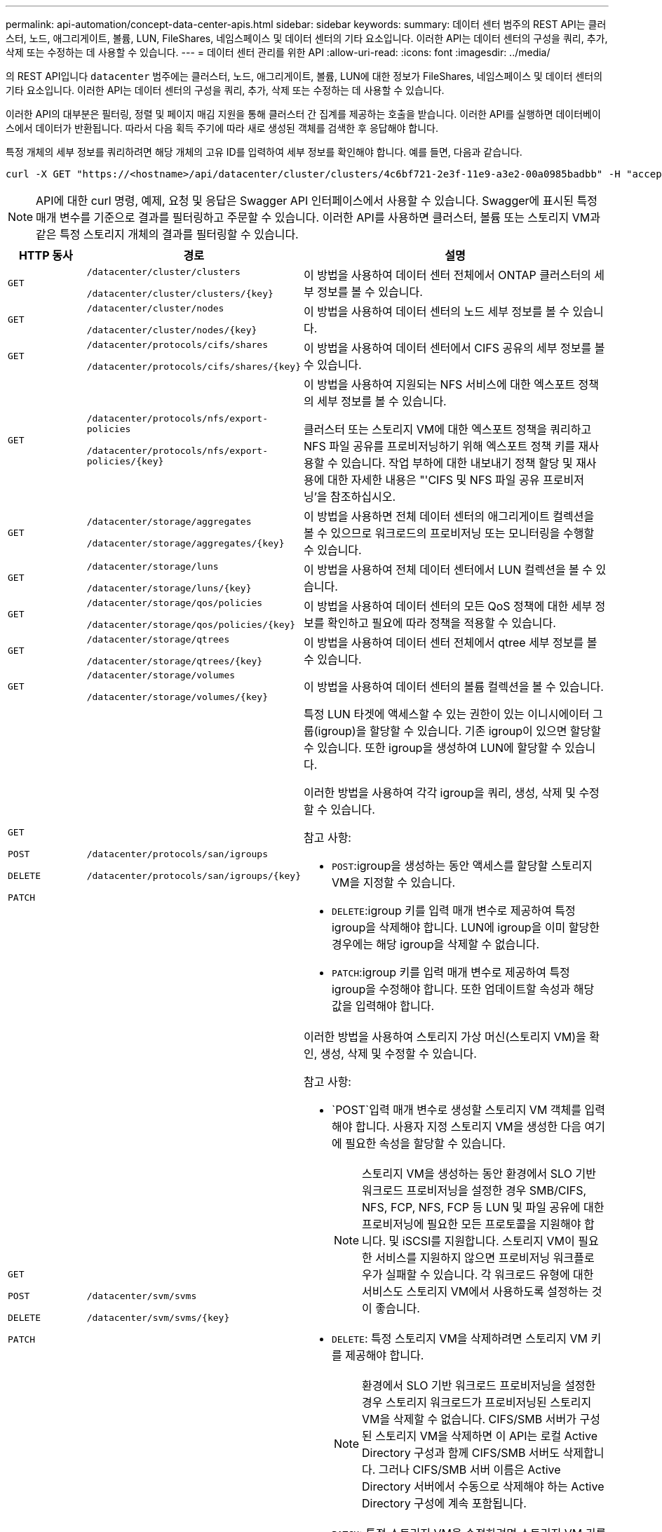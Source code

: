 ---
permalink: api-automation/concept-data-center-apis.html 
sidebar: sidebar 
keywords:  
summary: 데이터 센터 범주의 REST API는 클러스터, 노드, 애그리게이트, 볼륨, LUN, FileShares, 네임스페이스 및 데이터 센터의 기타 요소입니다. 이러한 API는 데이터 센터의 구성을 쿼리, 추가, 삭제 또는 수정하는 데 사용할 수 있습니다. 
---
= 데이터 센터 관리를 위한 API
:allow-uri-read: 
:icons: font
:imagesdir: ../media/


[role="lead"]
의 REST API입니다 `datacenter` 범주에는 클러스터, 노드, 애그리게이트, 볼륨, LUN에 대한 정보가 FileShares, 네임스페이스 및 데이터 센터의 기타 요소입니다. 이러한 API는 데이터 센터의 구성을 쿼리, 추가, 삭제 또는 수정하는 데 사용할 수 있습니다.

이러한 API의 대부분은 필터링, 정렬 및 페이지 매김 지원을 통해 클러스터 간 집계를 제공하는 호출을 받습니다. 이러한 API를 실행하면 데이터베이스에서 데이터가 반환됩니다. 따라서 다음 획득 주기에 따라 새로 생성된 객체를 검색한 후 응답해야 합니다.

특정 개체의 세부 정보를 쿼리하려면 해당 개체의 고유 ID를 입력하여 세부 정보를 확인해야 합니다. 예를 들면, 다음과 같습니다.

[listing]
----
curl -X GET "https://<hostname>/api/datacenter/cluster/clusters/4c6bf721-2e3f-11e9-a3e2-00a0985badbb" -H "accept: application/json" -H "Authorization: Basic <Base64EncodedCredentials>"
----
[NOTE]
====
API에 대한 curl 명령, 예제, 요청 및 응답은 Swagger API 인터페이스에서 사용할 수 있습니다. Swagger에 표시된 특정 매개 변수를 기준으로 결과를 필터링하고 주문할 수 있습니다. 이러한 API를 사용하면 클러스터, 볼륨 또는 스토리지 VM과 같은 특정 스토리지 개체의 결과를 필터링할 수 있습니다.

====
[cols="1a,1a,4a"]
|===
| HTTP 동사 | 경로 | 설명 


 a| 
`GET`
 a| 
`/datacenter/cluster/clusters`

`/datacenter/cluster/clusters/{key}`
 a| 
이 방법을 사용하여 데이터 센터 전체에서 ONTAP 클러스터의 세부 정보를 볼 수 있습니다.



 a| 
`GET`
 a| 
`/datacenter/cluster/nodes`

`/datacenter/cluster/nodes/{key}`
 a| 
이 방법을 사용하여 데이터 센터의 노드 세부 정보를 볼 수 있습니다.



 a| 
`GET`
 a| 
`/datacenter/protocols/cifs/shares`

`/datacenter/protocols/cifs/shares/{key}`
 a| 
이 방법을 사용하여 데이터 센터에서 CIFS 공유의 세부 정보를 볼 수 있습니다.



 a| 
`GET`
 a| 
`/datacenter/protocols/nfs/export-policies`

`/datacenter/protocols/nfs/export-policies/{key}`
 a| 
이 방법을 사용하여 지원되는 NFS 서비스에 대한 엑스포트 정책의 세부 정보를 볼 수 있습니다.

클러스터 또는 스토리지 VM에 대한 엑스포트 정책을 쿼리하고 NFS 파일 공유를 프로비저닝하기 위해 엑스포트 정책 키를 재사용할 수 있습니다. 작업 부하에 대한 내보내기 정책 할당 및 재사용에 대한 자세한 내용은 "'CIFS 및 NFS 파일 공유 프로비저닝'을 참조하십시오.



 a| 
`GET`
 a| 
`/datacenter/storage/aggregates`

`/datacenter/storage/aggregates/{key}`
 a| 
이 방법을 사용하면 전체 데이터 센터의 애그리게이트 컬렉션을 볼 수 있으므로 워크로드의 프로비저닝 또는 모니터링을 수행할 수 있습니다.



 a| 
`GET`
 a| 
`/datacenter/storage/luns`

`/datacenter/storage/luns/{key}`
 a| 
이 방법을 사용하여 전체 데이터 센터에서 LUN 컬렉션을 볼 수 있습니다.



 a| 
`GET`
 a| 
`/datacenter/storage/qos/policies`

`/datacenter/storage/qos/policies/{key}`
 a| 
이 방법을 사용하여 데이터 센터의 모든 QoS 정책에 대한 세부 정보를 확인하고 필요에 따라 정책을 적용할 수 있습니다.



 a| 
`GET`
 a| 
`/datacenter/storage/qtrees`

`/datacenter/storage/qtrees/{key}`
 a| 
이 방법을 사용하여 데이터 센터 전체에서 qtree 세부 정보를 볼 수 있습니다.



 a| 
`GET`
 a| 
`/datacenter/storage/volumes`

`/datacenter/storage/volumes/{key}`
 a| 
이 방법을 사용하여 데이터 센터의 볼륨 컬렉션을 볼 수 있습니다.



 a| 
`GET`

`POST`

`DELETE`

`PATCH`
 a| 
`/datacenter/protocols/san/igroups`

`/datacenter/protocols/san/igroups/{key}`
 a| 
특정 LUN 타겟에 액세스할 수 있는 권한이 있는 이니시에이터 그룹(igroup)을 할당할 수 있습니다. 기존 igroup이 있으면 할당할 수 있습니다. 또한 igroup을 생성하여 LUN에 할당할 수 있습니다.

이러한 방법을 사용하여 각각 igroup을 쿼리, 생성, 삭제 및 수정할 수 있습니다.

참고 사항:

* `POST`:igroup을 생성하는 동안 액세스를 할당할 스토리지 VM을 지정할 수 있습니다.
* `DELETE`:igroup 키를 입력 매개 변수로 제공하여 특정 igroup을 삭제해야 합니다. LUN에 igroup을 이미 할당한 경우에는 해당 igroup을 삭제할 수 없습니다.
* `PATCH`:igroup 키를 입력 매개 변수로 제공하여 특정 igroup을 수정해야 합니다. 또한 업데이트할 속성과 해당 값을 입력해야 합니다.




 a| 
`GET`

`POST`

`DELETE`

`PATCH`
 a| 
`/datacenter/svm/svms`

`/datacenter/svm/svms/{key}`
 a| 
이러한 방법을 사용하여 스토리지 가상 머신(스토리지 VM)을 확인, 생성, 삭제 및 수정할 수 있습니다.

참고 사항:

* `POST`입력 매개 변수로 생성할 스토리지 VM 객체를 입력해야 합니다. 사용자 지정 스토리지 VM을 생성한 다음 여기에 필요한 속성을 할당할 수 있습니다.
+

NOTE: 스토리지 VM을 생성하는 동안 환경에서 SLO 기반 워크로드 프로비저닝을 설정한 경우 SMB/CIFS, NFS, FCP, NFS, FCP 등 LUN 및 파일 공유에 대한 프로비저닝에 필요한 모든 프로토콜을 지원해야 합니다. 및 iSCSI를 지원합니다. 스토리지 VM이 필요한 서비스를 지원하지 않으면 프로비저닝 워크플로우가 실패할 수 있습니다. 각 워크로드 유형에 대한 서비스도 스토리지 VM에서 사용하도록 설정하는 것이 좋습니다.

* `DELETE`: 특정 스토리지 VM을 삭제하려면 스토리지 VM 키를 제공해야 합니다.
+

NOTE: 환경에서 SLO 기반 워크로드 프로비저닝을 설정한 경우 스토리지 워크로드가 프로비저닝된 스토리지 VM을 삭제할 수 없습니다. CIFS/SMB 서버가 구성된 스토리지 VM을 삭제하면 이 API는 로컬 Active Directory 구성과 함께 CIFS/SMB 서버도 삭제합니다. 그러나 CIFS/SMB 서버 이름은 Active Directory 서버에서 수동으로 삭제해야 하는 Active Directory 구성에 계속 포함됩니다.

* `PATCH`: 특정 스토리지 VM을 수정하려면 스토리지 VM 키를 제공해야 합니다. 또한 업데이트할 속성과 해당 값을 입력해야 합니다.


|===